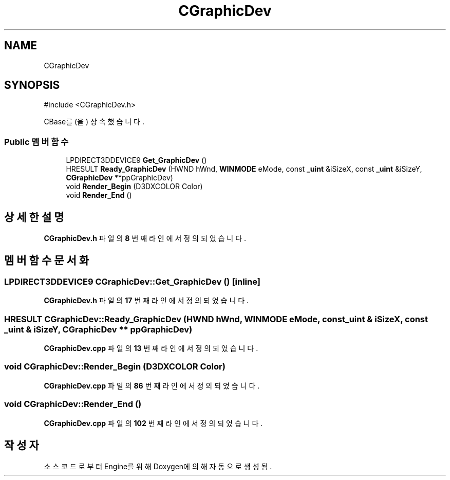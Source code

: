 .TH "CGraphicDev" 3 "Version 1.0" "Engine" \" -*- nroff -*-
.ad l
.nh
.SH NAME
CGraphicDev
.SH SYNOPSIS
.br
.PP
.PP
\fR#include <CGraphicDev\&.h>\fP
.PP
CBase를(을) 상속했습니다\&.
.SS "Public 멤버 함수"

.in +1c
.ti -1c
.RI "LPDIRECT3DDEVICE9 \fBGet_GraphicDev\fP ()"
.br
.ti -1c
.RI "HRESULT \fBReady_GraphicDev\fP (HWND hWnd, \fBWINMODE\fP eMode, const \fB_uint\fP &iSizeX, const \fB_uint\fP &iSizeY, \fBCGraphicDev\fP **ppGraphicDev)"
.br
.ti -1c
.RI "void \fBRender_Begin\fP (D3DXCOLOR Color)"
.br
.ti -1c
.RI "void \fBRender_End\fP ()"
.br
.in -1c
.SH "상세한 설명"
.PP 
\fBCGraphicDev\&.h\fP 파일의 \fB8\fP 번째 라인에서 정의되었습니다\&.
.SH "멤버 함수 문서화"
.PP 
.SS "LPDIRECT3DDEVICE9 CGraphicDev::Get_GraphicDev ()\fR [inline]\fP"

.PP
\fBCGraphicDev\&.h\fP 파일의 \fB17\fP 번째 라인에서 정의되었습니다\&.
.SS "HRESULT CGraphicDev::Ready_GraphicDev (HWND hWnd, \fBWINMODE\fP eMode, const \fB_uint\fP & iSizeX, const \fB_uint\fP & iSizeY, \fBCGraphicDev\fP ** ppGraphicDev)"

.PP
\fBCGraphicDev\&.cpp\fP 파일의 \fB13\fP 번째 라인에서 정의되었습니다\&.
.SS "void CGraphicDev::Render_Begin (D3DXCOLOR Color)"

.PP
\fBCGraphicDev\&.cpp\fP 파일의 \fB86\fP 번째 라인에서 정의되었습니다\&.
.SS "void CGraphicDev::Render_End ()"

.PP
\fBCGraphicDev\&.cpp\fP 파일의 \fB102\fP 번째 라인에서 정의되었습니다\&.

.SH "작성자"
.PP 
소스 코드로부터 Engine를 위해 Doxygen에 의해 자동으로 생성됨\&.
